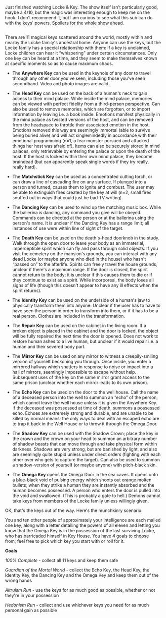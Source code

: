 :PROPERTIES:
:Author: LazarusRises
:Score: 6
:DateUnix: 1582471654.0
:DateShort: 2020-Feb-23
:END:

Just finished watching Locke & Key. The show itself isn't particularly good, maybe a 4/10, but the magic was interesting enough to keep me on the hook. I don't recommend it, but I am curious to see what this sub can do with the keys' powers. Spoilers for the whole show ahead.

** 
   :PROPERTIES:
   :CUSTOM_ID: section
   :END:
There are 11 magical keys scattered around the world, mostly within and nearby the Locke family's ancestral home. Anyone can use the keys, but the Locke family has a special relationship with them: if a key is unclaimed, Locke children can hear it “whispering” under certain circumstances. Only one key can be heard at a time, and they seem to make themselves known at specific moments so as to cause maximum chaos.

- The *Anywhere Key* can be used in the keyhole of any door to travel through any other door you've seen, including those you've seen secondhand. Video and photo images are valid.

- The *Head Key* can be used on the back of a human's neck to gain access to their mind palace. While inside the mind palace, memories can be viewed with perfect fidelity from a third-person perspective. Can also be used to remove memories, which are forgotten, or to import information by leaving i.e. a book inside. Emotions manifest physically in the mind palace as twisted versions of the host, and can be removed from the headspace to throttle their associated emotion in the host. Emotions removed this way are seemingly immortal (able to survive being buried alive) and will act singlemindedly in accordance with their emotional programming (n=1, a fear monster pursued and attacked things her host was afraid of). Items can also be securely stored in mind palaces, only retrievable by entering the palace or upon the death of the host. If the host is locked within their own mind palace, they become braindead (but can apparently speak single words if they try really, really hard).

- The *Matchstick Key* can be used as a concentrated cutting torch, or can draw a line of cascading fire on any surface. If plunged into a person and turned, causes them to ignite and combust. The user may be able to extinguish fires created by the key at will (n=2, small fires snuffed out in ways that could just be bad TV writing).

- The *Dancing Key* can be used to wind up the matching music box. While the ballerina is dancing, any command you give will be obeyed. Commands can be directed at the person or at the ballerina using the person's name. It is unclear if the Dancing Key has a range limit; all instances of use were within line of sight of the target.

- The *Death Key* can be used on the death's-head doorknob in the study. Walk through the open door to leave your body as an immaterial, imperceptible spirit which can fly and pass through solid objects. If you visit the cemetery on the mansion's grounds, you can interact with any dead Locke (or maybe anyone who died in the house) who hasn't “passed on” to the afterlife. Spirits can freely travel the house grounds, unclear if there's a maximum range. If the door is closed, the spirit cannot return to the body; it is unclear if this causes them to die or if they continue to exist as a spirit. While incorporeal, the body loses all signs of life (though this doesn't appear to have any ill effects when the spirit returns).

- The *Identity Key* can be used on the underside of a human's jaw to physically transform them into anyone. Unclear if the user has to have to have seen the person in order to transform into them, or if it has to be a real person. Clothes are included in the transformation.

- The *Repair Key* can be used on the cabinet in the living room. If a broken object is placed in the cabinet and the door is locked, the object will be fully repaired the next time the door is opened. Does not work to restore human ashes to a live human, but unclear if it would repair i.e. a human and their severed body part.

- The *Mirror Key* can be used on any mirror to witness a creepily-smiling version of yourself beckoning you through. Once inside, you enter a mirrored hallway which shatters in response to noise or impact into a hall of mirrors, seemingly impossible to escape without help. Subsequent uses of the key on the same mirror grant access to the same prison (unclear whether each mirror leads to its own prison).

- The *Echo Key* can be used on the door to the well house. Call the name of a deceased person into the well to summon an “echo” of the person, which cannot leave the well house unless it is given the Anywhere Key. If the deceased was possessed at time of death, summons a possessed echo. Echoes are extremely strong and durable, and are unable to be killed by normal means; the only ways to deal with an escaped echo are to trap it back in the Well House or to throw it through the Omega Door.

- The *Shadow Key* can be used with the Shadow Crown; place the key in the crown and the crown on your head to summon an arbitrary number of shadow beasts that can move through and take physical form within darkness. Shadows are very strong, but are banished by light, and also are seemingly quite stupid unless under direct orders (fighting with each other over who gets to capture the target). Can also be used to summon a shadow-version of yourself (or maybe anyone) with pitch-black skin.

- The *Omega Key* opens the Omega Door in the sea caves. It opens onto a blue-black void of pulsing energy which shoots out orange molten bullets; when they strike a human they are instantly absorbed and the human becomes possessed. A person who enters the door is pulled into the void and swallowed. (This is probably a gate to hell.) Demons cannot take keys from members of the Locke family unless willingly given.

OK, that's the keys out of the way. Here's the munchkinry scenario:

You and ten other people of approximately your intelligence are each mailed one key, along with a letter detailing the powers of all eleven and letting you know that the Omega Key is in the possession of the last surviving Locke, who has barricaded himself in Key House. You have 4 goals to choose from; feel free to pick which key you start with or roll for it.

*Goals*

/100% Complete/ - collect all 11 keys and keep them safe

/Guardian of the Mortal World/ - collect the Echo Key, the Head Key, the Identity Key, the Dancing Key and the Omega Key and keep them out of the wrong hands

/Altruism Run/ - use the keys for as much good as possible, whether or not they're in your possession

/Hedonism Run/ - collect and use whichever keys you need for as much personal gain as possible